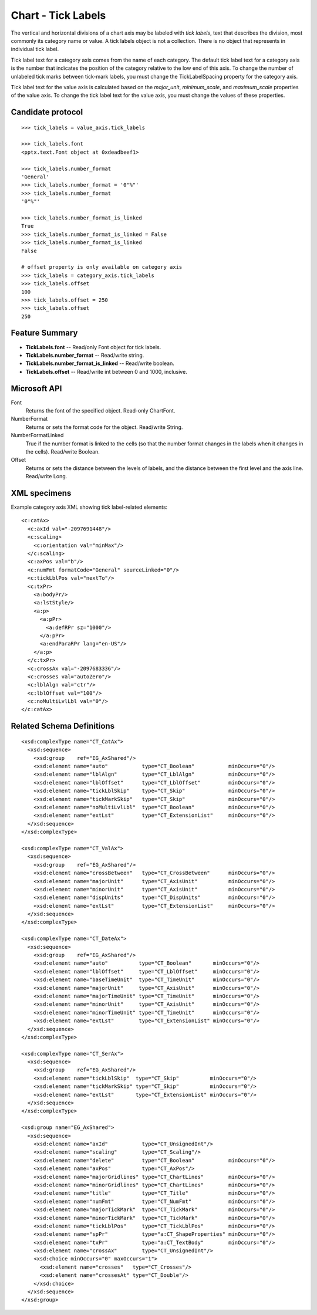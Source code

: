 
Chart - Tick Labels
===================

The vertical and horizontal divisions of a chart axis may be labeled with
*tick labels*, text that describes the division, most commonly its category
name or value. A tick labels object is not a collection. There is no object
that represents in individual tick label.

Tick label text for a category axis comes from the name of each category. The
default tick label text for a category axis is the number that indicates the
position of the category relative to the low end of this axis. To change the
number of unlabeled tick marks between tick-mark labels, you must change the
TickLabelSpacing property for the category axis.

Tick label text for the value axis is calculated based on the `major_unit`,
`minimum_scale`, and `maximum_scale` properties of the value axis. To change
the tick label text for the value axis, you must change the values of these
properties.


Candidate protocol
------------------

::

    >>> tick_labels = value_axis.tick_labels

    >>> tick_labels.font
    <pptx.text.Font object at 0xdeadbeef1>

    >>> tick_labels.number_format
    'General'
    >>> tick_labels.number_format = '0"%"'
    >>> tick_labels.number_format
    '0"%"'

    >>> tick_labels.number_format_is_linked
    True
    >>> tick_labels.number_format_is_linked = False
    >>> tick_labels.number_format_is_linked
    False

    # offset property is only available on category axis
    >>> tick_labels = category_axis.tick_labels
    >>> tick_labels.offset
    100
    >>> tick_labels.offset = 250
    >>> tick_labels.offset
    250


Feature Summary
---------------

* **TickLabels.font** -- Read/only Font object for tick labels.
* **TickLabels.number_format** -- Read/write string.
* **TickLabels.number_format_is_linked** -- Read/write boolean.
* **TickLabels.offset** -- Read/write int between 0 and 1000, inclusive.


Microsoft API
-------------

Font
    Returns the font of the specified object. Read-only ChartFont.

NumberFormat
    Returns or sets the format code for the object. Read/write String.

NumberFormatLinked
    True if the number format is linked to the cells (so that the number
    format changes in the labels when it changes in the cells). Read/write
    Boolean.

Offset
    Returns or sets the distance between the levels of labels, and the
    distance between the first level and the axis line. Read/write Long.


XML specimens
-------------

.. highlight:: xml

Example category axis XML showing tick label-related elements::

  <c:catAx>
    <c:axId val="-2097691448"/>
    <c:scaling>
      <c:orientation val="minMax"/>
    </c:scaling>
    <c:axPos val="b"/>
    <c:numFmt formatCode="General" sourceLinked="0"/>
    <c:tickLblPos val="nextTo"/>
    <c:txPr>
      <a:bodyPr/>
      <a:lstStyle/>
      <a:p>
        <a:pPr>
          <a:defRPr sz="1000"/>
        </a:pPr>
        <a:endParaRPr lang="en-US"/>
      </a:p>
    </c:txPr>
    <c:crossAx val="-2097683336"/>
    <c:crosses val="autoZero"/>
    <c:lblAlgn val="ctr"/>
    <c:lblOffset val="100"/>
    <c:noMultiLvlLbl val="0"/>
  </c:catAx>


Related Schema Definitions
--------------------------

::

  <xsd:complexType name="CT_CatAx">
    <xsd:sequence>
      <xsd:group    ref="EG_AxShared"/>
      <xsd:element name="auto"           type="CT_Boolean"           minOccurs="0"/>
      <xsd:element name="lblAlgn"        type="CT_LblAlgn"           minOccurs="0"/>
      <xsd:element name="lblOffset"      type="CT_LblOffset"         minOccurs="0"/>
      <xsd:element name="tickLblSkip"    type="CT_Skip"              minOccurs="0"/>
      <xsd:element name="tickMarkSkip"   type="CT_Skip"              minOccurs="0"/>
      <xsd:element name="noMultiLvlLbl"  type="CT_Boolean"           minOccurs="0"/>
      <xsd:element name="extLst"         type="CT_ExtensionList"     minOccurs="0"/>
    </xsd:sequence>
  </xsd:complexType>

  <xsd:complexType name="CT_ValAx">
    <xsd:sequence>
      <xsd:group    ref="EG_AxShared"/>
      <xsd:element name="crossBetween"   type="CT_CrossBetween"      minOccurs="0"/>
      <xsd:element name="majorUnit"      type="CT_AxisUnit"          minOccurs="0"/>
      <xsd:element name="minorUnit"      type="CT_AxisUnit"          minOccurs="0"/>
      <xsd:element name="dispUnits"      type="CT_DispUnits"         minOccurs="0"/>
      <xsd:element name="extLst"         type="CT_ExtensionList"     minOccurs="0"/>
    </xsd:sequence>
  </xsd:complexType>

  <xsd:complexType name="CT_DateAx">
    <xsd:sequence>
      <xsd:group    ref="EG_AxShared"/>
      <xsd:element name="auto"          type="CT_Boolean"       minOccurs="0"/>
      <xsd:element name="lblOffset"     type="CT_LblOffset"     minOccurs="0"/>
      <xsd:element name="baseTimeUnit"  type="CT_TimeUnit"      minOccurs="0"/>
      <xsd:element name="majorUnit"     type="CT_AxisUnit"      minOccurs="0"/>
      <xsd:element name="majorTimeUnit" type="CT_TimeUnit"      minOccurs="0"/>
      <xsd:element name="minorUnit"     type="CT_AxisUnit"      minOccurs="0"/>
      <xsd:element name="minorTimeUnit" type="CT_TimeUnit"      minOccurs="0"/>
      <xsd:element name="extLst"        type="CT_ExtensionList" minOccurs="0"/>
    </xsd:sequence>
  </xsd:complexType>

  <xsd:complexType name="CT_SerAx">
    <xsd:sequence>
      <xsd:group    ref="EG_AxShared"/>
      <xsd:element name="tickLblSkip"  type="CT_Skip"          minOccurs="0"/>
      <xsd:element name="tickMarkSkip" type="CT_Skip"          minOccurs="0"/>
      <xsd:element name="extLst"       type="CT_ExtensionList" minOccurs="0"/>
    </xsd:sequence>
  </xsd:complexType>

  <xsd:group name="EG_AxShared">
    <xsd:sequence>
      <xsd:element name="axId"           type="CT_UnsignedInt"/>
      <xsd:element name="scaling"        type="CT_Scaling"/>
      <xsd:element name="delete"         type="CT_Boolean"           minOccurs="0"/>
      <xsd:element name="axPos"          type="CT_AxPos"/>
      <xsd:element name="majorGridlines" type="CT_ChartLines"        minOccurs="0"/>
      <xsd:element name="minorGridlines" type="CT_ChartLines"        minOccurs="0"/>
      <xsd:element name="title"          type="CT_Title"             minOccurs="0"/>
      <xsd:element name="numFmt"         type="CT_NumFmt"            minOccurs="0"/>
      <xsd:element name="majorTickMark"  type="CT_TickMark"          minOccurs="0"/>
      <xsd:element name="minorTickMark"  type="CT_TickMark"          minOccurs="0"/>
      <xsd:element name="tickLblPos"     type="CT_TickLblPos"        minOccurs="0"/>
      <xsd:element name="spPr"           type="a:CT_ShapeProperties" minOccurs="0"/>
      <xsd:element name="txPr"           type="a:CT_TextBody"        minOccurs="0"/>
      <xsd:element name="crossAx"        type="CT_UnsignedInt"/>
      <xsd:choice minOccurs="0" maxOccurs="1">
        <xsd:element name="crosses"   type="CT_Crosses"/>
        <xsd:element name="crossesAt" type="CT_Double"/>
      </xsd:choice>
    </xsd:sequence>
  </xsd:group>
